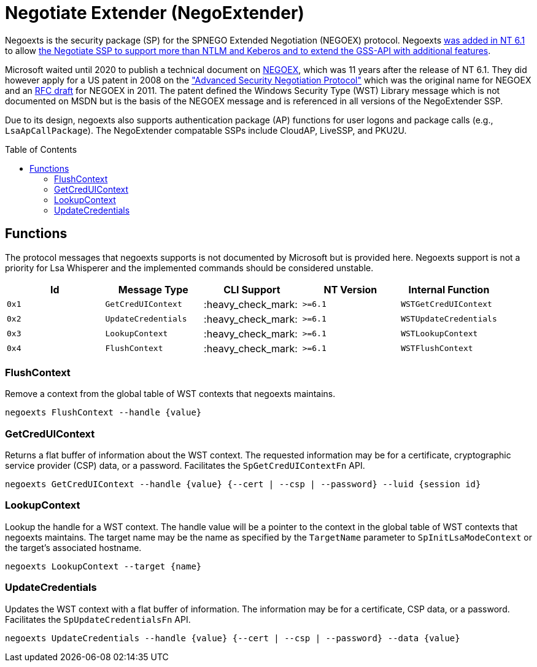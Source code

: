 ifdef::env-github[]
:note-caption: :pencil2:
endif::[]

= Negotiate Extender (NegoExtender)
:toc: macro

Negoexts is the security package (SP) for the SPNEGO Extended Negotiation (NEGOEX) protocol.
Negoexts https://learn.microsoft.com/en-us/previous-versions/windows/it-pro/windows-server-2008-R2-and-2008/dd560645(v=ws.10)[was added in NT 6.1] to allow https://learn.microsoft.com/en-us/previous-versions/ff468736(v=msdn.10)[the Negotiate SSP to support more than NTLM and Keberos and to extend the GSS-API with additional features].

Microsoft waited until 2020 to publish a technical document on https://learn.microsoft.com/en-us/openspecs/windows_protocols/ms-negoex/0ad7a003-ab56-4839-a204-b555ca6759a2[NEGOEX], which was 11 years after the release of NT 6.1.
They did however apply for a US patent in 2008 on the https://patents.google.com/patent/US20090328140["Advanced Security Negotiation Protocol"] which was the original name for NEGOEX and an https://datatracker.ietf.org/doc/draft-zhu-negoex/[RFC draft] for NEGOEX in 2011.
The patent defined the Windows Security Type (WST) Library message which is not documented on MSDN but is the basis of the NEGOEX message and is referenced in all versions of the NegoExtender SSP.

Due to its design, negoexts also supports authentication package (AP) functions for user logons and package calls (e.g., `LsaApCallPackage`).
The NegoExtender compatable SSPs include CloudAP, LiveSSP, and PKU2U.

toc::[]

== Functions

The protocol messages that negoexts supports is not documented by Microsoft but is provided here.
Negoexts support is not a priority for Lsa Whisperer and the implemented commands should be considered unstable.

[%header]
|===
| Id    | Message Type        | CLI Support        | NT Version | Internal Function
| `0x1` | `GetCredUIContext`  | :heavy_check_mark: | `>=6.1`    | `WSTGetCredUIContext`
| `0x2` | `UpdateCredentials` | :heavy_check_mark: | `>=6.1`    | `WSTUpdateCredentials`
| `0x3` | `LookupContext`     | :heavy_check_mark: | `>=6.1`    | `WSTLookupContext`
| `0x4` | `FlushContext`      | :heavy_check_mark: | `>=6.1`    | `WSTFlushContext`
|===

=== FlushContext

Remove a context from the global table of WST contexts that negoexts maintains.

```
negoexts FlushContext --handle {value}
```

=== GetCredUIContext

Returns a flat buffer of information about the WST context.
The requested information may be for a certificate, cryptographic service provider (CSP) data, or a password.
Facilitates the `SpGetCredUIContextFn` API.

```
negoexts GetCredUIContext --handle {value} {--cert | --csp | --password} --luid {session id}
```

=== LookupContext

Lookup the handle for a WST context.
The handle value will be a pointer to the context in the global table of WST contexts that negoexts maintains.
The target name may be the name as specified by the `TargetName` parameter to `SpInitLsaModeContext` or the target's associated hostname.

```
negoexts LookupContext --target {name}
```

=== UpdateCredentials

Updates the WST context with a flat buffer of information.
The information may be for a certificate, CSP data, or a password.
Facilitates the `SpUpdateCredentialsFn` API.

```
negoexts UpdateCredentials --handle {value} {--cert | --csp | --password} --data {value}
```
